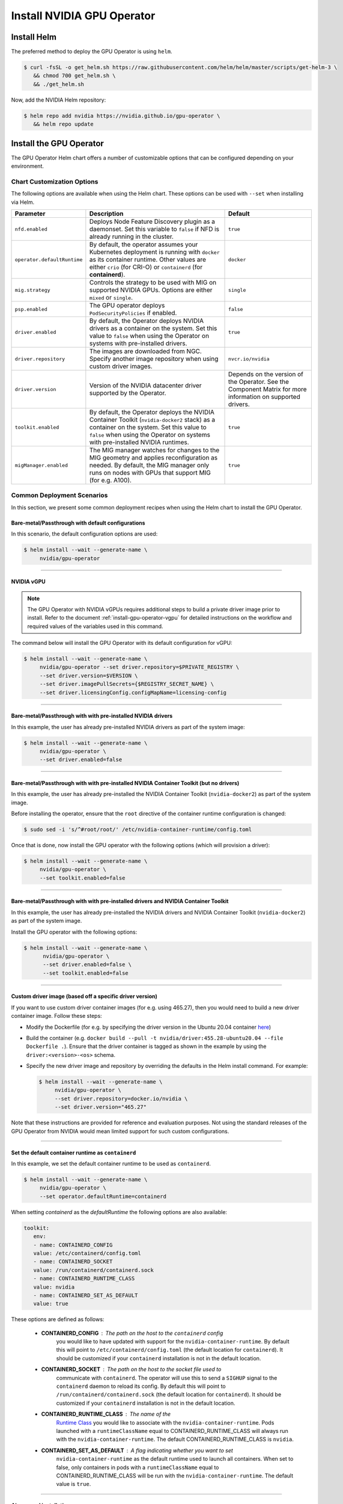 .. Date: Nov 25 2020
.. Author: pramarao

.. _install-gpu-operator:

Install NVIDIA GPU Operator
=============================

Install Helm
-------------

The preferred method to deploy the GPU Operator is using ``helm``.

.. code-block:: console

   $ curl -fsSL -o get_helm.sh https://raw.githubusercontent.com/helm/helm/master/scripts/get-helm-3 \
      && chmod 700 get_helm.sh \
      && ./get_helm.sh

Now, add the NVIDIA Helm repository:

.. code-block:: console

   $ helm repo add nvidia https://nvidia.github.io/gpu-operator \
      && helm repo update

Install the GPU Operator
--------------------------

The GPU Operator Helm chart offers a number of customizable options that can be configured depending on your environment. 

.. blockdiag::

   blockdiag admin {
      A [label = "Install Helm", color = "#00CC00"];
      B [label = "Customize options \n in Helm chart"];
      C [label = "Use Helm to deploy \n the GPU Operator", color = pink];

      A -> B;
      B -> C;
   }

Chart Customization Options
^^^^^^^^^^^^^^^^^^^^^^^^^^^^^

The following options are available when using the Helm chart. These options can be used with ``--set`` when installing via Helm.

.. list-table::
   :widths: auto
   :header-rows: 1
   :align: center

   * - Parameter
     - Description
     - Default

   * - ``nfd.enabled``
     - Deploys Node Feature Discovery plugin as a daemonset. 
       Set this variable to ``false`` if NFD is already running in the cluster.
     - ``true``

   * - ``operator.defaultRuntime``
     - By default, the operator assumes your Kubernetes deployment is running with 
       ``docker`` as its container runtime. Other values are either ``crio`` 
       (for CRI-O) or ``containerd`` (for **containerd**).      
     - ``docker``

   * - ``mig.strategy``
     - Controls the strategy to be used with MIG on supported NVIDIA GPUs. Options 
       are either ``mixed`` or ``single``.
     - ``single``

   * - ``psp.enabled``
     - The GPU operator deploys ``PodSecurityPolicies`` if enabled.
     - ``false``     

   * - ``driver.enabled``
     - By default, the Operator deploys NVIDIA drivers as a container on the system. 
       Set this value to ``false`` when using the Operator on systems with pre-installed drivers.
     - ``true``

   * - ``driver.repository``
     - The images are downloaded from NGC. Specify another image repository when using 
       custom driver images.
     - ``nvcr.io/nvidia``

   * - ``driver.version``
     - Version of the NVIDIA datacenter driver supported by the Operator.
     - Depends on the version of the Operator. See the Component Matrix 
       for more information on supported drivers.
   
   * - ``toolkit.enabled``
     - By default, the Operator deploys the NVIDIA Container Toolkit (``nvidia-docker2`` stack) 
       as a container on the system. Set this value to ``false`` when using the Operator on systems 
       with pre-installed NVIDIA runtimes.
     - ``true``
  
   * - ``migManager.enabled``
     - The MIG manager watches for changes to the MIG geometry and applies reconfiguration as needed. By 
       default, the MIG manager only runs on nodes with GPUs that support MIG (for e.g. A100).
     - ``true``


Common Deployment Scenarios
^^^^^^^^^^^^^^^^^^^^^^^^^^^^

In this section, we present some common deployment recipes when using the Helm chart to install the GPU Operator. 

Bare-metal/Passthrough with default configurations
""""""""""""""""""""""""""""""""""""""""""""""""""""

In this scenario, the default configuration options are used:

.. code-block:: console

   $ helm install --wait --generate-name \
        nvidia/gpu-operator

----

NVIDIA vGPU
""""""""""""

.. note::

   The GPU Operator with NVIDIA vGPUs requires additional steps to build a private driver image prior to install. 
   Refer to the document :ref:`install-gpu-operator-vgpu` for detailed instructions on the workflow and required values of
   the variables used in this command.

The command below will install the GPU Operator with its default configuration for vGPU:

.. code-block:: console

   $ helm install --wait --generate-name \
        nvidia/gpu-operator --set driver.repository=$PRIVATE_REGISTRY \
        --set driver.version=$VERSION \
        --set driver.imagePullSecrets={$REGISTRY_SECRET_NAME} \
        --set driver.licensingConfig.configMapName=licensing-config

----

Bare-metal/Passthrough with with pre-installed NVIDIA drivers 
"""""""""""""""""""""""""""""""""""""""""""""""""""""""""""""""

In this example, the user has already pre-installed NVIDIA drivers as part of the system image:

.. code-block:: console

   $ helm install --wait --generate-name \
        nvidia/gpu-operator \
        --set driver.enabled=false

----

Bare-metal/Passthrough with with pre-installed NVIDIA Container Toolkit (but no drivers)
""""""""""""""""""""""""""""""""""""""""""""""""""""""""""""""""""""""""""""""""""""""""""

In this example, the user has already pre-installed the NVIDIA Container Toolkit (``nvidia-docker2``) as part of the system image. 

Before installing the operator, ensure that the ``root`` directive of the container runtime configuration is changed: 

.. code-block:: console

   $ sudo sed -i 's/^#root/root/' /etc/nvidia-container-runtime/config.toml

Once that is done, now install the GPU operator with the following options (which will provision a driver):

.. code-block:: console

   $ helm install --wait --generate-name \
        nvidia/gpu-operator \
        --set toolkit.enabled=false    

----

Bare-metal/Passthrough with with pre-installed drivers and NVIDIA Container Toolkit
""""""""""""""""""""""""""""""""""""""""""""""""""""""""""""""""""""""""""""""""""""""""""

In this example, the user has already pre-installed the NVIDIA drivers and NVIDIA Container Toolkit (``nvidia-docker2``) 
as part of the system image. 

Install the GPU operator with the following options:

.. code-block:: console

   $ helm install --wait --generate-name \
         nvidia/gpu-operator \
         --set driver.enabled=false \
         --set toolkit.enabled=false 

----
         
Custom driver image (based off a specific driver version)
""""""""""""""""""""""""""""""""""""""""""""""""""""""""""""""

If you want to use custom driver container images (for e.g. using 465.27), then 
you would need to build a new driver container image. Follow these steps:

- Modify the Dockerfile (for e.g. by specifying the driver version in the Ubuntu 20.04 
  container `here <https://gitlab.com/nvidia/container-images/driver/-/blob/master/ubuntu20.04/Dockerfile#L51>`_)
- Build the container (e.g. ``docker build --pull -t nvidia/driver:455.28-ubuntu20.04 --file Dockerfile .``). 
  Ensure that the driver container is tagged as shown in the example by using the ``driver:<version>-<os>`` schema. 
- Specify the new driver image and repository by overriding the defaults in 
  the Helm install command. For example: 

  .. code-block:: console

     $ helm install --wait --generate-name \
          nvidia/gpu-operator \
          --set driver.repository=docker.io/nvidia \
          --set driver.version="465.27"

Note that these instructions are provided for reference and evaluation purposes. 
Not using the standard releases of the GPU Operator from NVIDIA would mean limited 
support for such custom configurations.

----

Set the default container runtime as ``containerd``
"""""""""""""""""""""""""""""""""""""""""""""""""""""

In this example, we set the default container runtime to be used as ``containerd``. 

.. code-block:: console

   $ helm install --wait --generate-name \
        nvidia/gpu-operator \
        --set operator.defaultRuntime=containerd

When setting `containerd` as the `defaultRuntime` the following 
options are also available:

.. code-block:: yaml

   toolkit:
      env:
      - name: CONTAINERD_CONFIG
      value: /etc/containerd/config.toml
      - name: CONTAINERD_SOCKET
      value: /run/containerd/containerd.sock
      - name: CONTAINERD_RUNTIME_CLASS
      value: nvidia
      - name: CONTAINERD_SET_AS_DEFAULT
      value: true

These options are defined as follows:       
      
   - **CONTAINERD_CONFIG** : The path on the host to the ``containerd`` config 
      you would like to have updated with support for the ``nvidia-container-runtime``. 
      By default this will point to ``/etc/containerd/config.toml`` (the default 
      location for ``containerd``). It should be customized if your ``containerd`` 
      installation is not in the default location.

   - **CONTAINERD_SOCKET** : The path on the host to the socket file used to 
      communicate with ``containerd``. The operator will use this to send a 
      ``SIGHUP`` signal to the ``containerd`` daemon to reload its config. By 
      default this will point to ``/run/containerd/containerd.sock`` 
      (the default location for ``containerd``). It should be customized if 
      your ``containerd`` installation is not in the default location.

   - **CONTAINERD_RUNTIME_CLASS** : The name of the 
      `Runtime Class <https://kubernetes.io/docs/concepts/containers/runtime-class>`_ 
      you would like to associate with the ``nvidia-container-runtime``. 
      Pods launched with a ``runtimeClassName`` equal to CONTAINERD_RUNTIME_CLASS 
      will always run with the ``nvidia-container-runtime``. The default 
      CONTAINERD_RUNTIME_CLASS is ``nvidia``.

   - **CONTAINERD_SET_AS_DEFAULT** : A flag indicating whether you want to set 
      ``nvidia-container-runtime`` as the default runtime used to launch all 
      containers. When set to false, only containers in pods with a ``runtimeClassName`` 
      equal to CONTAINERD_RUNTIME_CLASS will be run with the ``nvidia-container-runtime``. 
      The default value is ``true``. 

----

Air-gapped installations
""""""""""""""""""""""""""

Refer to the section :ref:`install-gpu-operator-air-gapped` for more information on how to install the Operator 
in air-gapped environments, including private registries.

----

Multi-Instance GPU (MIG)
""""""""""""""""""""""""""

Refer to the document :ref:`install-gpu-operator-mig` for more information on how use the Operator with Multi-Instance GPU (MIG) 
on NVIDIA Ampere products.

----

Verify GPU Operator Install
^^^^^^^^^^^^^^^^^^^^^^^^^^^^

Once the Helm chart is installed, check the status of the pods to ensure all the containers are running and the validation is complete:

.. code-block:: console

   $ kubectl get pods -A

.. code-block:: console
   
   NAMESPACE                NAME                                                          READY   STATUS      RESTARTS   AGE
   default                  gpu-operator-d6ccd4d8d-f7m57                                  1/1     Running     0          5m51s
   default                  gpu-operator-node-feature-discovery-master-867c4f7bfb-cbxck   1/1     Running     0          5m51s
   default                  gpu-operator-node-feature-discovery-worker-wv2rq              1/1     Running     0          5m51s
   gpu-operator-resources   gpu-feature-discovery-qmftl                                   1/1     Running     0          5m35s
   gpu-operator-resources   nvidia-container-toolkit-daemonset-tx4rd                      1/1     Running     0          5m35s
   gpu-operator-resources   nvidia-cuda-validator-ip-172-31-65-3                          0/1     Completed   0          2m29s
   gpu-operator-resources   nvidia-dcgm-exporter-99t8p                                    1/1     Running     0          5m35s
   gpu-operator-resources   nvidia-device-plugin-daemonset-nkbtz                          1/1     Running     0          5m35s
   gpu-operator-resources   nvidia-device-plugin-validator-ip-172-31-65-3                 0/1     Completed   0          103s
   gpu-operator-resources   nvidia-driver-daemonset-w97sh                                 1/1     Running     0          5m35s
   gpu-operator-resources   nvidia-operator-validator-2djn2                               1/1     Running     0          5m35s
   kube-system              calico-kube-controllers-b656ddcfc-4sgld                       1/1     Running     0          8m11s
   kube-system              calico-node-wzdbr                                             1/1     Running     0          8m11s
   kube-system              coredns-558bd4d5db-2w9tf                                      1/1     Running     0          8m11s
   kube-system              coredns-558bd4d5db-cv5md                                      1/1     Running     0          8m11s
   kube-system              etcd-ip-172-31-65-3                                           1/1     Running     0          8m25s
   kube-system              kube-apiserver-ip-172-31-65-3                                 1/1     Running     0          8m25s
   kube-system              kube-controller-manager-ip-172-31-65-3                        1/1     Running     0          8m25s
   kube-system              kube-proxy-gpqc5                                              1/1     Running     0          8m11s
   kube-system              kube-scheduler-ip-172-31-65-3                                 1/1     Running     0          8m25s
  
We can now proceed to running some sample GPU workloads to verify that the Operator (and its components) are working correctly.
